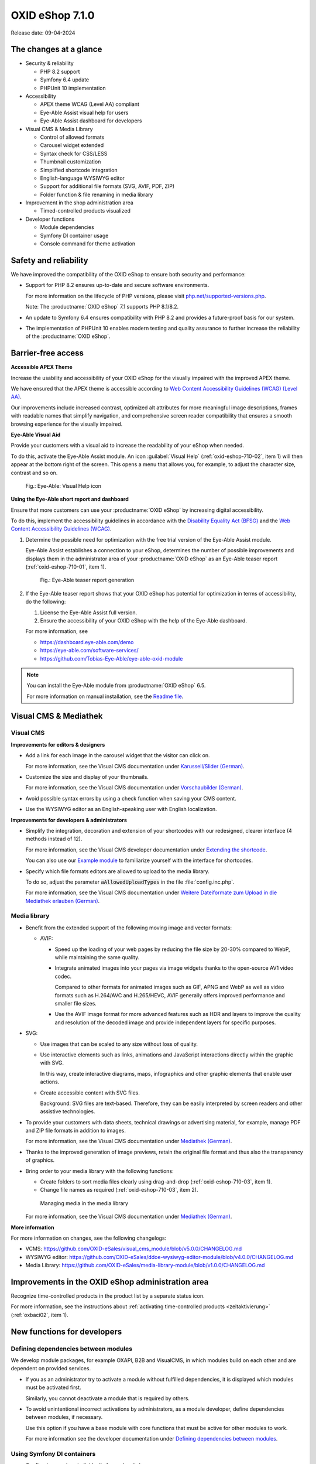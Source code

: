 OXID eShop 7.1.0
================

Release date: 09-04-2024

The changes at a glance
-----------------------

* Security & reliability

  * PHP 8.2 support
  * Symfony 6.4 update
  * PHPUnit 10 implementation

* Accessibility

  * APEX theme WCAG (Level AA) compliant
  * Eye-Able Assist visual help for users
  * Eye-Able Assist dashboard for developers

* Visual CMS & Media Library

  * Control of allowed formats
  * Carousel widget extended
  * Syntax check for CSS/LESS
  * Thumbnail customization
  * Simplified shortcode integration
  * English-language WYSIWYG editor
  * Support for additional file formats (SVG, AVIF, PDF, ZIP)
  * Folder function & file renaming in media library

* Improvement in the shop administration area

  * Timed-controlled products visualized

* Developer functions

  * Module dependencies
  * Symfony DI container usage
  * Console command for theme activation

Safety and reliability
----------------------

We have improved the compatibility of the OXID eShop to ensure both security and performance:

* Support for PHP 8.2 ensures up-to-date and secure software environments.

  For more information on the lifecycle of PHP versions, please visit `php.net/supported-versions.php <https://www.php.net/supported-versions.php>`_.

  Note: The :productname:`OXID eShop` 7.1 supports PHP 8.1/8.2.

* An update to Symfony 6.4 ensures compatibility with PHP 8.2 and provides a future-proof basis for our system.

* The implementation of PHPUnit 10 enables modern testing and quality assurance to further increase the reliability of the :productname:`OXID eShop`.

Barrier-free access
-------------------

**Accessible APEX Theme**

Increase the usability and accessibility of your OXID eShop for the visually impaired with the improved APEX theme.

We have ensured that the APEX theme is accessible according to `Web Content Accessibility Guidelines (WCAG) (Level AA) <https://www.w3.org/WAI/WCAG2AA-Conformance>`_.

Our improvements include increased contrast, optimized alt attributes for more meaningful image descriptions, frames with readable names that simplify navigation, and comprehensive screen reader compatibility that ensures a smooth browsing experience for the visually impaired.

**Eye-Able Visual Aid**

Provide your customers with a visual aid to increase the readability of your eShop when needed.

To do this, activate the Eye-Able Assist module. An icon :guilabel:`Visual Help` (:ref:`oxid-eshop-710-02`, item 1) will then appear at the bottom right of the screen. This opens a menu that allows you, for example, to adjust the character size, contrast and so on.

.. _oxid-eshop-710-02:

.. figure:: ../../media/screenshots/oxid-eshop-710-02.png
   :alt: Eye-Able: Visual Help icon
   :width: 650
   :class: with-shadow

   Fig.: Eye-Able: Visual Help icon

**Using the Eye-Able short report and dashboard**

Ensure that more customers can use your :productname:`OXID eShop` by increasing digital accessibility.

To do this, implement the accessibility guidelines in accordance with the `Disability Equality Act (BFSG) <https://www.bmas.de/DE/Soziales/Teilhabe-und-Inklusion/Rehabilitation-und-Teilhabe/behindertengleichstellungsgesetz.html>`_ and the `Web Content Accessibility Guidelines (WCAG) <https://www.w3.org/WAI/WCAG2AA-Conformance>`_.

1. Determine the possible need for optimization with the free trial version of the Eye-Able Assist module.

   Eye-Able Assist establishes a connection to your eShop, determines the number of possible improvements and displays them in the administrator area of your :productname:`OXID eShop` as an Eye-Able teaser report (:ref:`oxid-eshop-710-01`, item 1).

   .. _oxid-eshop-710-01:

   .. figure:: ../../media/screenshots/oxid-eshop-710-01.png
      :alt: Eye-Able teaser report generation
      :width: 650
      :class: with-shadow

      Fig.: Eye-Able teaser report generation

2. If the Eye-Able teaser report shows that your OXID eShop has potential for optimization in terms of accessibility, do the following:

   1. License the Eye-Able Assist full version.
   #. Ensure the accessibility of your OXID eShop with the help of the Eye-Able dashboard.

   For more information, see

   * https://dashboard.eye-able.com/demo
   * https://eye-able.com/software-services/
   * https://github.com/Tobias-Eye-Able/eye-able-oxid-module

.. note::

   You can install the Eye-Able module from :productname:`OXID eShop` 6.5.

   For more information on manual installation, see the `Readme file <https://github.com/Tobias-Eye-Able/eye-able-oxid-module?tab=readme-ov-file#installation-process>`_.

Visual CMS & Mediathek
----------------------

Visual CMS
^^^^^^^^^^

**Improvements for editors & designers**

* Add a link for each image in the carousel widget that the visitor can click on.

  For more information, see the Visual CMS documentation under `Karussell/Slider (German) <https://docs.oxid-esales.com/modules/vcms/de/latest/funktionsbeschreibung/widgets-im-lieferumfang.html#karussell-slider>`_.

* Customize the size and display of your thumbnails.

  For more information, see the Visual CMS documentation under `Vorschaubilder (German) <https://docs.oxid-esales.com/modules/vcms/de/5.0/konfiguration.html#vorschaubilder>`_.

* Avoid possible syntax errors by using a check function when saving your CMS content.
* Use the WYSIWYG editor as an English-speaking user with English localization.

**Improvements for developers & administrators**

* Simplify the integration, decoration and extension of your shortcodes with our redesigned, clearer interface (4 methods instead of 12).

  For more information, see the Visual CMS developer documentation under `Extending the shortcode <https://docs.oxid-esales.com/modules/vcms/en/5.0/developer.html#extending-the-shortcode>`_.

  You can also use our `Example module <https://github.com/OXID-eSales/vcms-examples/blob/b-7.1.x/src/DecorationExample.php>`_ to familiarize yourself with the interface for shortcodes.

* Specify which file formats editors are allowed to upload to the media library.

  To do so, adjust the parameter :code:`aAllowedUploadTypes` in the file :file:`config.inc.php`.

  For more information, see the Visual CMS documentation under `Weitere Dateiformate zum Upload in die Mediathek erlauben (German) <https://docs.oxid-esales.com/modules/vcms/de/5.0/konfiguration.html#weitere-dateiformate-zum-upload-in-die-mediathek-erlauben>`_.

Media library
^^^^^^^^^^^^^

* Benefit from the extended support of the following moving image and vector formats:

  * AVIF:

    * Speed up the loading of your web pages by reducing the file size by 20-30% compared to WebP, while maintaining the same quality.
    * Integrate animated images into your pages via image widgets thanks to the open-source AV1 video codec.

      Compared to other formats for animated images such as GIF, APNG and WebP as well as video formats such as H.264/AVC and H.265/HEVC, AVIF generally offers improved performance and smaller file sizes.

    * Use the AVIF image format for more advanced features such as HDR and layers to improve the quality and resolution of the decoded image and provide independent layers for specific purposes.

* SVG:

  * Use images that can be scaled to any size without loss of quality.
  * Use interactive elements such as links, animations and JavaScript interactions directly within the graphic with SVG.

    In this way, create interactive diagrams, maps, infographics and other graphic elements that enable user actions.

  * Create accessible content with SVG files.

    Background: SVG files are text-based. Therefore, they can be easily interpreted by screen readers and other assistive technologies.

* To provide your customers with data sheets, technical drawings or advertising material, for example, manage PDF and ZIP file formats in addition to images.

  For more information, see the Visual CMS documentation under `Mediathek (German) <https://docs.oxid-esales.com/modules/vcms/de/5.0/funktionsbeschreibung/mediathek.html#mediathek>`_.

* Thanks to the improved generation of image previews, retain the original file format and thus also the transparency of graphics.
* Bring order to your media library with the following functions:

  * Create folders to sort media files clearly using drag-and-drop (:ref:`oxid-eshop-710-03`, item 1).
  * Change file names as required (:ref:`oxid-eshop-710-03`, item 2).

  .. _oxid-eshop-710-03:

  .. figure:: ../../media/screenshots/oxid-eshop-710-03.png
     :alt: Managing media in the media library
     :width: 650
     :class: with-shadow

     Managing media in the media library

  For more information, see the Visual CMS documentation under `Mediathek (German) <https://docs.oxid-esales.com/modules/vcms/de/5.0/funktionsbeschreibung/mediathek.html#mediathek>`_.

**More information**

For more information on changes, see the following changelogs:

* VCMS: https://github.com/OXID-eSales/visual_cms_module/blob/v5.0.0/CHANGELOG.md
* WYSIWYG editor: https://github.com/OXID-eSales/ddoe-wysiwyg-editor-module/blob/v4.0.0/CHANGELOG.md
* Media Library: https://github.com/OXID-eSales/media-library-module/blob/v1.0.0/CHANGELOG.md

Improvements in the OXID eShop administration area
--------------------------------------------------

Recognize time-controlled products in the product list by a separate status icon.

For more information, see the instructions about :ref:`activating time-controlled products <zeitaktivierung>` (:ref:`oxbaci02`, item 1).

New functions for developers
----------------------------

Defining dependencies between modules
^^^^^^^^^^^^^^^^^^^^^^^^^^^^^^^^^^^^^

We develop module packages, for example OXAPI, B2B and VisualCMS, in which modules build on each other and are dependent on provided services.

* If you as an administrator try to activate a module without fulfilled dependencies, it is displayed which modules must be activated first.

  Similarly, you cannot deactivate a module that is required by others.

* To avoid unintentional incorrect activations by administrators, as a module developer, define dependencies between modules, if necessary.

  Use this option if you have a base module with core functions that must be active for other modules to work.

  For more information see the developer documentation under `Defining dependencies between modules <https://docs.oxid-esales.com/developer/en/latest/development/modules_components_themes/module/module_dependencies.html>`_.

Using Symfony DI containers
^^^^^^^^^^^^^^^^^^^^^^^^^^^

* Configuring services individually for each subshop

  Overwrite the services used by the OXID eShop  for each subshop.

  The Symfony DI container in the OXID eShop allows you to manage services even more flexibly and efficiently.

  For more information about Symfony DI containers for customizing and managing services, see the developer documentation under `Service Container <https://docs.oxid-esales.com/developer/en/7.1/development/tell_me_about/service_container.html>`_.

* Using services in non-DI classes

  Make your work as a module developer easier by accessing the central Symfony DI container even in areas that are not intended for dependency injection (DI).

  For more information, see the developer documentation under `Use services in non-DI classes <https://docs.oxid-esales.com/developer/en/7.1/development/modules_components_themes/module/module_services.html#use-services-in-non-di-classes>`_.

Installing packages via the command line interface
^^^^^^^^^^^^^^^^^^^^^^^^^^^^^^^^^^^^^^^^^^^^^^^^^^

To activate a theme, you do not need to use the administrator interface in your :productname:`OXID eShop`.

Use the :code:`./vendor/bin/oe-console oe:theme:activate <theme>` command.

For more information, see the developer documentation under `After Twig Engine Installation <https://docs.oxid-esales.com/developer/en/7.1/development/modules_components_themes/project/twig_template_engine/installation.html#after-twig-engine-installation>`_.

Clean Up
--------

Invite function
^^^^^^^^^^^^^^^

To offer your registered customers the option of inviting friends and receiving bonus points in return, up to version 7.0 of the OXID eShop you could activate the Invitations function under :menuselection:`Master Settings --> Core settings --> Settings --> Invitations`. --> Invitations` to activate the :guilabel:`Invitations` function.

However, due to the risk of misuse by spam attacks, we have decided to remove this function from the user interface. It's still in the 7.x code base. It will be removed as of 8.0.

Deprecated console classes
^^^^^^^^^^^^^^^^^^^^^^^^^^

The following console classes from the internal namespace are marked as obsolete and will be removed in the next major release.

Check your code to see if and where you are using the classes marked as obsolete.

After updating your code to replace the deprecated classes, if necessary, run tests to ensure that your applications continue to work as expected.

* :code:`Executor`
* :code:`ExecutorInterface`
* :code:`CommandsProvider`
* :code:`CommandsProviderInterface`

Components
----------

Repositories without link are private.

Changed Components of the compilation
^^^^^^^^^^^^^^^^^^^^^^^^^^^^^^^^^^^^^

We have updated the following components and modules.

* New: `Eye-Able 3.0.1 <https://github.com/Tobias-Eye-Able/eye-able-oxid-module/tree/v3.0.1>`_
* `OXID eShop CE (update from 7.0.4 to 7.1.0) <https://github.com/OXID-eSales/oxideshop_ce/blob/v7.1.0/CHANGELOG-7.1.md>`_
* `Twig component (update from 2.2.0 to 2.4.0) <https://github.com/OXID-eSales/twig-component/blob/v2.4.0/CHANGELOG-2.x.md>`_
* `OXID eShop composer plugin (update from 7.1.1 to 7.2.0) <https://github.com/OXID-eSales/oxideshop_composer_plugin/blob/v7.2.0/CHANGELOG-7.x.md>`_
* `OXID eShop Views Generator (update from 2.1.0 to 2.2.0) <https://github.com/OXID-eSales/oxideshop-db-views-generator/blob/v2.2.0/CHANGELOG.md>`_
* `OXID eShop DemoData installer (update from 3.1.1 to 3.2.0) <https://github.com/OXID-eSales/oxideshop-demodata-installer/blob/v3.2.0/CHANGELOG-3.x.md>`_
* `OXID eShop demodata CE (update from 8.0.0 to 8.0.1) <https://github.com/OXID-eSales/oxideshop_demodata_ce/blob/v8.0.1/CHANGELOG.md>`_
* `OXID eShop doctrine migration integration (update from 5.1.0 to 5.2.0) <https://github.com/OXID-eSales/oxideshop-doctrine-migration-wrapper/blob/v5.2.0/CHANGELOG-5.x.md>`_
* `OXID eShop facts (update from 4.1.0 to 4.2.0) <https://github.com/OXID-eSales/oxideshop-facts/blob/v4.2.0/CHANGELOG-4.x.md>`_
* `Unified Namespace Generator (update from 4.1.0 to 5.0.0) <https://github.com/OXID-eSales/oxideshop-unified-namespace-generator/blob/v5.0.0/CHANGELOG.md>`_

* OXID eShop PE (update from 7.0.0 to 7.1.0)
* Twig component for Professional Edition (update from 2.2.0 to 2.4.0)
* OXID eShop demodata PE (update from 8.0.0 to 8.0.1)

* OXID eShop EE (update from 7.0.1 to 7.1.0)
* Twig component for Enterprise Edition (update from 2.2.0 to 2.4.0)
* OXID eShop demodata EE (update from 8.0.1 to to 8.0.2)

* `APEX Theme (update from 1.2.1 to 1.3.0) <https://github.com/OXID-eSales/apex-theme/blob/v1.3.0/CHANGELOG-1.x.md>`_

* `WYSIWYG Editor(update from 3.0.2 to 4.0.0): ) <https://github.com/OXID-eSales/ddoe-wysiwyg-editor-module/blob/v4.0.0/CHANGELOG.md>`_
* New (extracted from the WYSIWYG Editor): `Media Library (1.0.0) <https://github.com/OXID-eSales/media-library-module/blob/v1.0.0/CHANGELOG.md>`_
* Visual CMS (update from 4.0.2 to 5.0.1)

* `GDPR opt-in module (update from 3.0.1 to 4.0.0) <https://github.com/OXID-eSales/gdpr-optin-module/blob/v4.0.0/CHANGELOG.md>`_
* `OXID Cookie Management powered by usercentrics (update from 2.0.2 to 3.0.0) <https://github.com/OXID-eSales/usercentrics/blob/v3.0.0/CHANGELOG.md>`_

Components of the compilation
^^^^^^^^^^^^^^^^^^^^^^^^^^^^^

The compilation contains the following components (current versions):

* `OXID eShop CE 7.1.0 <https://github.com/OXID-eSales/oxideshop_ce/blob/v7.1.0/CHANGELOG-7.1.md>`_
* OXID eShop PE 7.1.0
* OXID eShop EE 7.1.1

* `Apex theme 1.3.0 <https://github.com/OXID-eSales/apex-theme/blob/v1.3.0/CHANGELOG-1.x.md>`_

* `Twig admin theme 2.2.0 <https://github.com/OXID-eSales/twig-admin-theme/blob/v2.2.0/CHANGELOG.md>`_
* `Twig component CE 2.4.0 <https://github.com/OXID-eSales/twig-component/blob/v2.4.0/CHANGELOG-2.x.md>`_
* Twig component PE 2.4.0
* Twig component EE 2.4.0

* `OXID eShop composer plugin 7.2.0 <https://github.com/OXID-eSales/oxideshop_composer_plugin/blob/v7.2.0/CHANGELOG-7.x.md>`_
* `OXID eShop Views Generator 2.2.0 <https://github.com/OXID-eSales/oxideshop-db-views-generator/blob/v2.2.0/CHANGELOG.md>`_
* `OXID eShop demo data installer 3.2.0 <https://github.com/OXID-eSales/oxideshop-demodata-installer/blob/v3.2.0/CHANGELOG-3.x.md>`_

* `OXID eShop demo data CE 8.0.1 <https://github.com/OXID-eSales/oxideshop_demodata_ce/blob/v8.0.1/CHANGELOG.md>`_
* OXID eShop demo data PE 8.0.1
* OXID eShop demo data EE 8.0.2

* `OXID eShop doctrine migration integration 5.2.0 <https://github.com/OXID-eSales/oxideshop-doctrine-migration-wrapper/blob/v5.2.0/CHANGELOG-5.x.md>`_
* `OXID eShop facts 4.2.0 <https://github.com/OXID-eSales/oxideshop-facts/blob/v4.2.0/CHANGELOG-4.x.md>`_
* `Unified Namespace Generator 5.0.0 <https://github.com/OXID-eSales/oxideshop-unified-namespace-generator/blob/v5.0.0/CHANGELOG.md>`_

* `GDPR Opt-In 4.0.0 <https://github.com/OXID-eSales/gdpr-optin-module/blob/v4.0.0/CHANGELOG.md>`_
* `OXID Cookie Management powered by usercentrics 3.0.0 <https://github.com/OXID-eSales/usercentrics/blob/v3.0.0/CHANGELOG.md>`_
* Visual CMS 5.0.1 (PE/EE)

* `WYSIWYG Editor 4.0.0 <https://github.com/OXID-eSales/ddoe-wysiwyg-editor-module/blob/v4.0.0/CHANGELOG.md>`_
* `Media Library (1.0.0) <https://github.com/OXID-eSales/media-library-module/blob/v1.0.0/CHANGELOG.md>`_
* `Makaira 2.1.2 <https://github.com/MakairaIO/oxid-connect-essential/blob/2.1.2/CHANGELOG.md>`_
* `Eye-Able 3.0.1 <https://github.com/Tobias-Eye-Able/eye-able-oxid-module/tree/v3.0.1>`_


Corrections
-----------

Find the corrections in the `Changelog <https://github.com/OXID-eSales/oxideshop_ce/blob/b-7.1.x/CHANGELOG-7.1.md>`_.

Installation
------------

To install or upgrade, follow the instructions under :doc:`Installation <../../installation/index>`.

.. Intern: , Status: